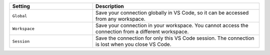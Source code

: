 .. list-table::
   :header-rows: 1
   :widths: 20 40

   * - Setting
     - Description

   * - ``Global``
     - Save your connection globally in VS Code, so it can be accessed
       from any workspace.

   * - ``Workspace``
     - Save your connection in your workspace. You cannot
       access the connection from a different workspace.

   * - ``Session``
     - Save the connection for only this VS Code session. The connection
       is lost when you close VS Code.
